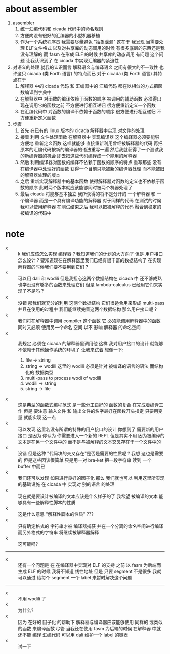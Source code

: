 * about assembler
  1. assembler
     1) 统一汇编代码和 cicada 代码中的命名规则
     2) 方便向没有很好的汇编器的小型机器移植
     3) 作为一个系统程序员 我需要尽量避免 "抽象泄漏"
        这在于 我发现 当需要处理
        ELF文件格式 以及对共享库的动态调用的时候
        有很多底层的东西还是我没有理解的
        而 fasm 在形成 ELF 的时候 共享库的动态调用 有问题
        这个问题 让我认识到了 在 cicada 中实现汇编器的紧迫性
  2. 对语义的处理
     就我的认识而言 解释语义与编译语义 之间有很大的不一致性
     也许这只 cicada (类 Forth 语言) 的特点而已
     对于 cicada (类 Forth 语言) 其特点在于
     1) 解释器 中的 cicada 代码 和 汇编器中的 汇编代码
        都在以相似的方式把函数编译到字典中
     2) 在解释器中 对函数的编译依赖于函数的顺序
        被调用的辅助函数 必须得出现在调用它的函数之前
        不方便进行相互递归
        很方便重新定义一个函数
     3) 在汇编代码中 对函数的编译不依赖于函数的顺序
        很方便进行相互递归
        不方便重新定义函数
  3. 步骤
     1) 首先
        在已有的 linux 版本的 cicada 解释器中实现 对文件的处理
     2) 接着
        利用 文件处理函数 在解释器中 实现编译器
        这个编译器必须要能够 方便地 重新定义函数
        这样就能够
        直接重新利用曾经被解释器的代码
        再把原本的汇编代码按新的编译器的语法重写一遍
        然后我就获得了一个测试我的新编译器的机会
        即去把这些代码编译成一个能用的解释器
     3) 然后
        利用编译器对函数的编译不依赖于函数的顺序的特点
        重写那些 没有在编译器中处理好的函数
        获得一个目前只能被新的编译器处理
        而不能被旧的解释器处理的版本
     4) 之后
        重新实现解释器中的基本函数
        使得解释器对函数的定义也不依赖于函数的顺序
        此时两个版本就应该能够同时被两个机器处理了
     5) 最后
        cicada 将能够基本独立
        我所获得的将不是分开的 一个解释器 和 一个编译器
        而是一个具有编译功能的解释器
        对于同样的代码
        在测试的时候我可以使用解释器
        在测试结束之后
        我可以把被解释的代码 融合到稳定的被编译的代码中
* note
  - x :: k 我们应该怎么实现 编译器 ?
         我知道我们的计划的大方向了
         但是
         用户接口怎么设计 ?
         要知道现在在解释器里我们已经有很丰富的数据结构了
         在实现解释器的时候我们要不要用到它们 ?
  - k :: 可以用 dali 和 wodili
         但是我担心这两个数据结构在 cicada 中 还不够成熟
         也学没没有够多的函数来处理它们
         但是 lambda-calculus 已经用它们来实现了不是吗 ?
  - x :: 没错 那我们就充分的利用 这两个数据结构
         它们很适合用来形成 multi-pass
         并且在使用的过程中 我们能继续完善这两个数据结构
         那么用户接口呢 ?
  - k :: 我们将在解释器中调用 compiler 这个函数
         它 必须能调用解释器中的函数 同时又必须 使用另一个命名 空间
         以不 影响 解释器 的命名空间
  - x :: 我规定 必须在 cicada 的解释器里调用他
         这样 我对用户接口的设计 就能够不依赖于其他操作系统的环境了
         让我来试着 想像一下:
    1) file -> string
    2) string -> wodili
       这里的 wodili
       必须是针对 被编译的语言的语法 而结构化的 数据类型
    3) multi-pass to process wodi of wodili
    4) wodili -> string
    5) string -> file
  - x :: 这是典型的函数式编程范式
         是一些分工良好的 函数的复合 在完成着编译工作
         但是 要注意 输入文件 和 输出文件的名字最好在函数开头指定
         只要用变量 就能实现 这一点
  - k :: 可以发现
         这里名没有所谓的特殊的用户接口的设计
         你想到了 需要新的用户 接口
         是因为 你认为 你需要进入一个新的 REPL
         但是其实不用
         因为被编译的文本是在另一个文件中的
         而不是与被解释的文本交叉存在于一个文件中的
  - x :: 没错
         但是这种 "代码块的交叉存在"是否是需要的性质呢 ?
         我想 这也是需要的
         但是这些因该很简单
         只是用一对 bra-ket 把一段字符串 读到 一个 buffer 中而已
  - k :: 我们还可以发现 如果进行良好的因子化
         那么 我们就也可以 利用这里所实现的基础设施
         在 cicada 中 实现对 别的语言 的处理
  - x :: 现在就是要设计被编译的文本应该是什么样子的了
         我希望 被编译的文本 能够具有一些解释性脚本的性质
  - k :: 这是什么意思 "解释性脚本的性质" ???
  - x :: 只有确定格式的 字符串才被 编译器捕获
         并在一个分离的命名空间进行编译
         而另外格式的字符串 将继续被解释器解释
  - k :: 这可能吗?
  -------------------------
  - x :: 还有一个问题是
         在 在编译器中实现对 ELF 的支持 之前
         以 fasm 为后端而生成 ELF 的时候
         我将不知道 线性地址
         但是 只要 segment 不是很多
         我就可以通过 给每个 segment 一个 label 来暂时解决这个问题
  -------------------------
  - x :: 不用 wodili 了
  - k :: 为什么?
  - x :: 因为 在好的 因子化 的帮助下
         解释器与编译器应该能够使用 同样的 或类似的函数 来编译函数
         尽管 当我还在使用 fasm 为后端的时候
         在解释器 中就还不能 编译 汇编代码
         可以用 dali 维护一个 label 的链表
  - x :: 试一下
